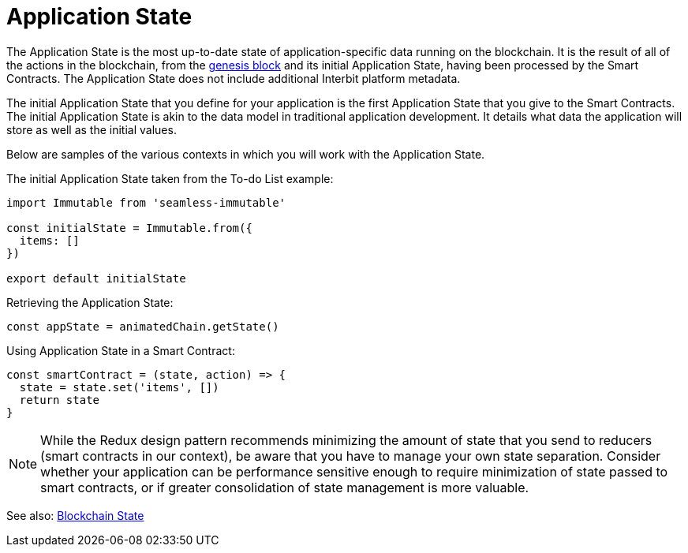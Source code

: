 = Application State

The Application State is the most up-to-date state of
application-specific data running on the blockchain. It is the result of
all of the actions in the blockchain, from the
link:/GLOSSARY.md#genesis-block[genesis block] and its initial
Application State, having been processed by the Smart Contracts. The
Application State does not include additional Interbit platform
metadata.

The initial Application State that you define for your application is
the first Application State that you give to the Smart Contracts. The
initial Application State is akin to the data model in traditional
application development. It details what data the application will store
as well as the initial values.

Below are samples of the various contexts in which you will work with
the Application State.

The initial Application State taken from the To-do List example:

[source,js]
----
import Immutable from 'seamless-immutable'

const initialState = Immutable.from({
  items: []
})

export default initialState
----

Retrieving the Application State:

[source,js]
----
const appState = animatedChain.getState()
----

Using Application State in a Smart Contract:

[source,js]
----
const smartContract = (state, action) => {
  state = state.set('items', [])
  return state
}
----

[NOTE]
======
While the Redux design pattern recommends minimizing the amount of state
that you send to reducers (smart contracts in our context), be aware
that you have to manage your own state separation. Consider whether your
application can be performance sensitive enough to require minimization
of state passed to smart contracts, or if greater consolidation of state
management is more valuable.
======

See also: link:/GLOSSARY.md#blockchain-state[Blockchain State]
